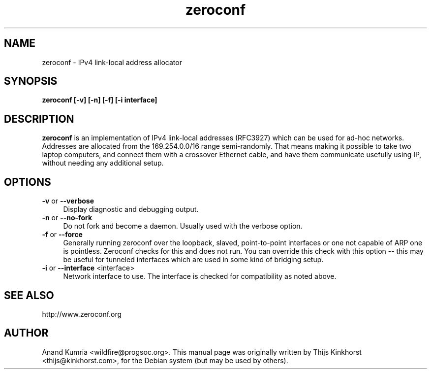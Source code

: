 .\" Copyright (c) 2005 Thijs Kinkhorst <thijs@kinkhorst.com>.
.\" This manual page is released under the terms of the GNU General
.\" Public Licence. Some parts taken from the Debian package description
.\" and program help.
.\"
.TH zeroconf 8 "17 November 2005"
.SH NAME
zeroconf \- IPv4 link-local address allocator
.SH SYNOPSIS
.B zeroconf [-v] [-n] [-f] [-i interface]
.SH DESCRIPTION
.B zeroconf
is an implementation of IPv4 link-local addresses (RFC3927) which can be
used for ad-hoc networks. Addresses are allocated from the 169.254.0.0/16
range semi-randomly. That means making it possible to take two laptop
computers, and connect them with a crossover Ethernet cable, and have them
communicate usefully using IP, without needing any additional setup.
.SH OPTIONS
.TP 4
.BR "\-v" " or " "\-\-verbose"
Display diagnostic and debugging output.
.TP 4
.BR "\-n" " or " "\-\-no-fork"
Do not fork and become a daemon. Usually used with the verbose option.
.TP 4
.BR "\-f" " or " "\-\-force"
Generally running zeroconf over the loopback, slaved, point-to-point
interfaces or one not capable of ARP one is pointless. Zeroconf checks
for this and does not run. You can override this check with this
option -- this may be useful for tunneled interfaces which are used in
some kind of bridging setup.
.TP 4
.BR "\-i" " or " "\-\-interface" " <interface> "
Network interface to use. The interface is checked for compatibility
as noted above.
.SH SEE ALSO
http://www.zeroconf.org
.SH AUTHOR
Anand Kumria <wildfire@progsoc.org>. This manual page was
originally written by Thijs Kinkhorst <thijs@kinkhorst.com>,
for the Debian system (but may be used by others).
